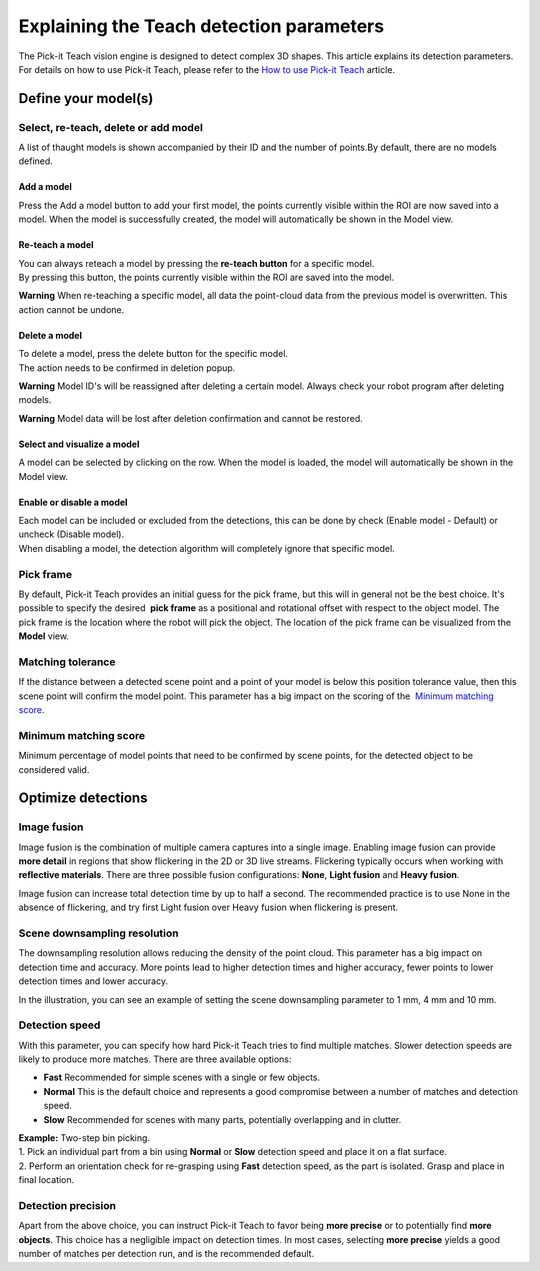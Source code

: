 Explaining the Teach detection parameters
=========================================

The Pick-it Teach vision engine is designed to detect complex
3D shapes. This article explains its detection parameters. For details
on how to use Pick-it Teach, please refer to the \ `How to use Pick-it
Teach <http://support.pickit3d.com/article/47-how-to-use-pick-it-teach>`__
article.

Define your model(s)
~~~~~~~~~~~~~~~~~~~~

Select, re-teach, delete or add model
^^^^^^^^^^^^^^^^^^^^^^^^^^^^^^^^^^^^^

|image0|\ A list of thaught models is shown accompanied by their ID and
the number of points.By default, there are no models defined.

Add a model
'''''''''''

Press the Add a model button to add your first model, the points
currently visible within the ROI are now saved into a model. When the
model is successfully created, the model will automatically be shown in
the Model view.

Re-teach a model
''''''''''''''''

| You can always reteach a model by pressing the **re-teach button** for
  a specific model.
| By pressing this button, the points currently visible within the ROI
  are saved into the model.

**Warning** When re-teaching a specific model, all data the point-cloud
data from the previous model is overwritten. This action cannot be
undone.

Delete a model
''''''''''''''

| To delete a model, press the delete button for the specific model.
| The action needs to be confirmed in deletion popup.

**Warning** Model ID's will be reassigned after deleting a certain
model. Always check your robot program after deleting models.

**Warning** Model data will be lost after deletion confirmation and
cannot be restored.

Select and visualize a model
''''''''''''''''''''''''''''

A model can be selected by clicking on the row. When the model is
loaded, the model will automatically be shown in the Model view.

Enable or disable a model
'''''''''''''''''''''''''

| Each model can be included or excluded from the detections, this can
  be done by check (Enable model - Default) or uncheck (Disable model).
| When disabling a model, the detection algorithm will completely ignore
  that specific model.

Pick frame
^^^^^^^^^^

By default, Pick-it Teach provides an initial guess for the pick frame,
but this will in general not be the best choice. It's possible to
specify the desired  **pick frame** as a positional and rotational
offset with respect to the object model. The pick frame is the location
where the robot will pick the object. The location of the pick frame can
be visualized from the **Model** view.

|image1|

Matching tolerance
^^^^^^^^^^^^^^^^^^

If the distance between a detected scene point and a point of your model
is below this position tolerance value, then this scene point will
confirm the model point. This parameter has a big impact on the scoring
of the  `Minimum matching score <#matching_score>`__.

|image2|

Minimum matching score
^^^^^^^^^^^^^^^^^^^^^^

Minimum percentage of model points that need to be confirmed by scene
points, for the detected object to be considered valid.

Optimize detections
~~~~~~~~~~~~~~~~~~~

Image fusion
^^^^^^^^^^^^

Image fusion is the combination of multiple camera captures into a
single image. Enabling image fusion can provide **more detail** in
regions that show flickering in the 2D or 3D live streams. Flickering
typically occurs when working with **reflective materials**. There are
three possible fusion configurations: \ **None**, \ **Light
fusion** and **Heavy fusion**.

Image fusion can increase total detection time by up to half a second.
The recommended practice is to use None in the absence of flickering,
and try first Light fusion over Heavy fusion when flickering is
present. 

Scene downsampling resolution
^^^^^^^^^^^^^^^^^^^^^^^^^^^^^

.. raw:: html

   <div>

The downsampling resolution allows reducing the density of the point
cloud. This parameter has a big impact on detection time and accuracy.
More points lead to higher detection times and higher accuracy, fewer
points to lower detection times and lower accuracy.

.. raw:: html

   </div>

.. raw:: html

   <div>

In the illustration, you can see an example of setting the scene
downsampling parameter to 1 mm, 4 mm and 10 mm.

.. raw:: html

   </div>

|image3|

Detection speed
^^^^^^^^^^^^^^^

.. raw:: html

   <div>

With this parameter, you can specify how hard Pick-it Teach tries to
find multiple matches. Slower detection speeds are likely to produce
more matches. There are three available options:

.. raw:: html

   </div>

-  **Fast** Recommended for simple scenes with a single or few objects.
-  **Normal** This is the default choice and represents a good
   compromise between a number of matches and detection speed.
-  **Slow** Recommended for scenes with many parts, potentially
   overlapping and in clutter.

| **Example:** Two-step bin picking.
| 1. Pick an individual part from a bin using **Normal** or
  **Slow** detection speed and place it on a flat surface.
| 2. Perform an orientation check for re-grasping using
  **Fast** detection speed, as the part is isolated. Grasp and place in
  final location.

Detection precision
^^^^^^^^^^^^^^^^^^^

Apart from the above choice, you can instruct Pick-it Teach to favor
being **more precise** or to potentially find \ **more objects**. This
choice has a negligible impact on detection times. In most cases,
selecting \ **more precise** yields a good number of matches per
detection run, and is the recommended default. 

.. |image0| image:: https://s3.amazonaws.com/helpscout.net/docs/assets/583bf3f79033600698173725/images/5b1923140428632c466aa4bd/file-HvTm5oRaq7.png
.. |image1| image:: https://s3.amazonaws.com/helpscout.net/docs/assets/583bf3f79033600698173725/images/5afb4d5c042863158411cf74/file-NhiK3XQVOe.png
.. |image2| image:: https://s3.amazonaws.com/helpscout.net/docs/assets/583bf3f79033600698173725/images/5afc25b92c7d3a640ed6e517/file-MNDybwoxST.png
.. |image3| image:: https://s3.amazonaws.com/helpscout.net/docs/assets/583bf3f79033600698173725/images/58ee1e3edd8c8e5c5731532a/file-pKR4nQsEQv.png

